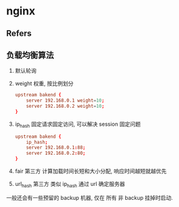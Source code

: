 #+STARTUP: content
#+CREATED: [2021-06-10 09:04]
* nginx
** Refers
** 负载均衡算法
   1. 默认轮询
   2. weight 权重, 按比例划分
      #+begin_src conf
	upstream bakend {  
	    server 192.168.0.1 weight=10;  
	    server 192.168.0.2 weight=10;  
	}
      #+end_src
   3. ip_hash
      固定请求固定访问, 可以解决 session 固定问题
      #+begin_src conf
	upstream bakend {  
	    ip_hash;  
	    server 192.168.0.1:88;  
	    server 192.168.0.2:80;  
	} 
      #+end_src
   4. fair 第三方
      计算加载时间长短和大小分配, 响应时间越短就越优先
   5. url_hash 第三方
      类似 ip_hash 通过 url 确定服务器

   一般还会有一些预留的 backup 机器, 仅在 所有 非 backup 挂掉时启动. 
